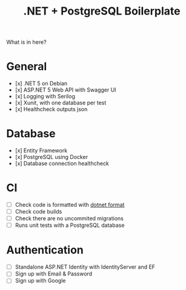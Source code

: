 #+TITLE: .NET + PostgreSQL Boilerplate

What is in here?

* General

- [x] .NET 5 on Debian
- [x] ASP.NET 5 Web API with Swagger UI
- [x] Logging with Serilog
- [x] Xunit, with one database per test
- [x] Healthcheck outputs json

* Database

- [x] Entity Framework
- [x] PostgreSQL using Docker
- [x] Database connection healthcheck

* CI

- [ ] Check code is formatted with [[https://github.com/dotnet/format][dotnet format]]
- [ ] Check code builds
- [ ] Check there are no uncommited migrations
- [ ] Runs unit tests with a PostgreSQL database

* Authentication

- [ ] Standalone ASP.NET Identity with IdentityServer and EF
- [ ] Sign up with Email & Password
- [ ] Sign up with Google
